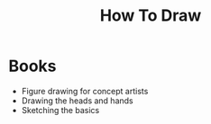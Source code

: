 #+title: How To Draw

* Books
+ Figure drawing for concept artists
+ Drawing the heads and hands
+ Sketching the basics
